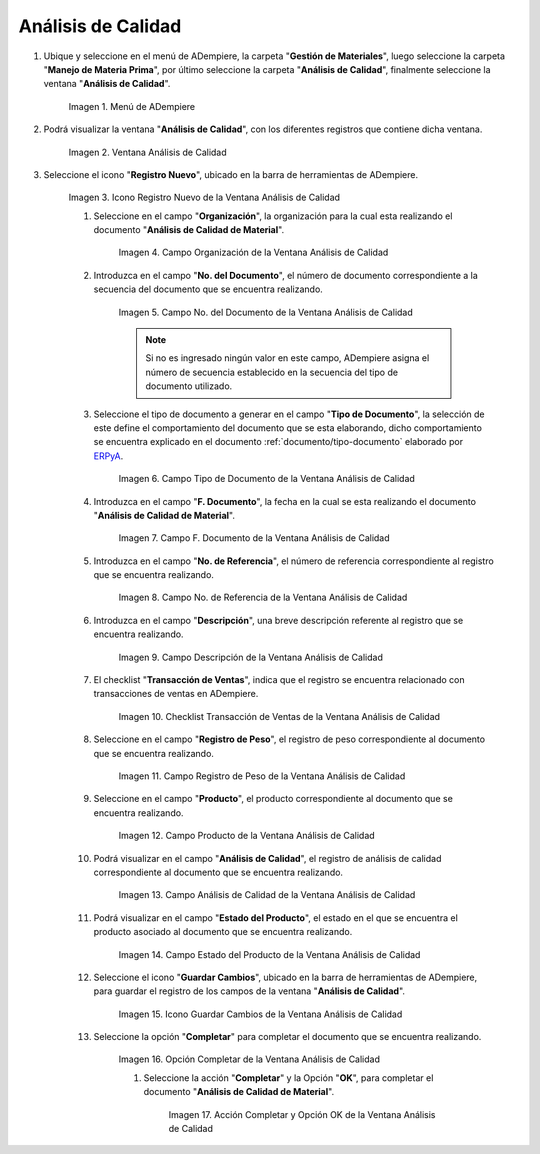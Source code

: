 .. _ERPyA: http://erpya.com
.. |Menú de ADempiere| image:: resources/quality-analysis-menu.png
.. |Ventana Análisis de Calidad| image:: resources/quality-analysis-window.png
.. |Icono Registro Nuevo de la Ventana Análisis de Calidad| image:: resources/new-record-icon-in-the-quality-analysis-window.png
.. |Campo Organización de la Ventana Análisis de Calidad| image:: resources/organization-field-of-the-quality-analysis-window.png
.. |Campo No del Documento de la Ventana Análisis de Calidad| image:: resources/document-field-of-the-quality-analysis-window.png
.. |Campo Tipo de Documento de la Ventana Análisis de Calidad| image:: resources/document-type-field-in-the-quality-analysis-window.png
.. |Campo F Documento de la Ventana Análisis de Calidad| image:: resources/field-f-quality-analysis-window-document.png
.. |Campo No de Referencia de la Ventana Análisis de Calidad| image:: resources/field-no-reference-of-the-quality-analysis-window.png
.. |Campo Descripción de la Ventana Análisis de Calidad| image:: resources/description-field-of-the-quality-analysis-window.png
.. |Checklist Transacción de Ventas de la Ventana Análisis de Calidad| image:: resources/sales-transaction-checklist-quality-analysis-window.png
.. |Campo Registro de Peso de la Ventana Análisis de Calidad| image:: resources/weight-record-field-of-the-quality-analysis-window.png
.. |Campo Producto de la Ventana Análisis de Calidad| image:: resources/product-field-of-the-quality-analysis-window.png
.. |Campo Análisis de Calidad de la Ventana Análisis de Calidad| image:: resources/quality-analysis-field-of-the-quality-analysis-window.png
.. |Campo Estado del Producto de la Ventana Análisis de Calidad| image:: resources/product-status-field-of-the-quality-analysis-window.png
.. |Icono Guardar Cambios de la Ventana Análisis de Calidad| image:: resources/save-changes-icon-in-quality-analysis-window.png
.. |Opción Completar de la Ventana Análisis de Calidad| image:: resources/complete-option-of-the-quality-analysis-window.png
.. |Acción Completar y Opción OK de la Ventana Análisis de Calidad| image:: resources/action-complete-and-ok-option-of-the-quality-analysis-window.png

.. _documento/análisis-de-calidad:

**Análisis de Calidad**
=======================

#. Ubique y seleccione en el menú de ADempiere, la carpeta "**Gestión de Materiales**", luego seleccione la carpeta "**Manejo de Materia Prima**", por último seleccione la carpeta "**Análisis de Calidad**", finalmente seleccione la ventana "**Análisis de Calidad**".

    |Menú de ADempiere|

    Imagen 1. Menú de ADempiere

#. Podrá visualizar la ventana "**Análisis de Calidad**", con los diferentes registros que contiene dicha ventana.

    |Ventana Análisis de Calidad|

    Imagen 2. Ventana Análisis de Calidad

#. Seleccione el icono "**Registro Nuevo**", ubicado en la barra de herramientas de ADempiere.

    |Icono Registro Nuevo de la Ventana Análisis de Calidad|

    Imagen 3. Icono Registro Nuevo de la Ventana Análisis de Calidad

    #. Seleccione en el campo "**Organización**", la organización para la cual esta realizando el documento "**Análisis de Calidad de Material**".

        |Campo Organización de la Ventana Análisis de Calidad|

        Imagen 4. Campo Organización de la Ventana Análisis de Calidad

    #. Introduzca en el campo "**No. del Documento**", el número de documento correspondiente a la secuencia del documento que se encuentra realizando.

        |Campo No del Documento de la Ventana Análisis de Calidad|

        Imagen 5. Campo No. del Documento de la Ventana Análisis de Calidad

        .. note::

            Si no es ingresado ningún valor en este campo, ADempiere asigna el número de secuencia establecido en la secuencia del tipo de documento utilizado.

    #. Seleccione el tipo de documento a generar en el campo "**Tipo de Documento**", la selección de este define el comportamiento del documento que se esta elaborando, dicho comportamiento se encuentra explicado en el documento :ref:`documento/tipo-documento` elaborado por `ERPyA`_.

        |Campo Tipo de Documento de la Ventana Análisis de Calidad|

        Imagen 6. Campo Tipo de Documento de la Ventana Análisis de Calidad

    #. Introduzca en el campo "**F. Documento**", la fecha en la cual se esta realizando el documento "**Análisis de Calidad de Material**".

        |Campo F Documento de la Ventana Análisis de Calidad|

        Imagen 7. Campo F. Documento de la Ventana Análisis de Calidad

    #. Introduzca en el campo "**No. de Referencia**", el número de referencia correspondiente al registro que se encuentra realizando.

        |Campo No de Referencia de la Ventana Análisis de Calidad|

        Imagen 8. Campo No. de Referencia de la Ventana Análisis de Calidad

    #. Introduzca en el campo "**Descripción**", una breve descripción referente al registro que se encuentra realizando.

        |Campo Descripción de la Ventana Análisis de Calidad|

        Imagen 9. Campo Descripción de la Ventana Análisis de Calidad

    #. El checklist "**Transacción de Ventas**", indica que el registro se encuentra relacionado con transacciones de ventas en ADempiere.

        |Checklist Transacción de Ventas de la Ventana Análisis de Calidad|

        Imagen 10. Checklist Transacción de Ventas de la Ventana Análisis de Calidad

    #. Seleccione en el campo "**Registro de Peso**", el registro de peso correspondiente al documento que se encuentra realizando.

        |Campo Registro de Peso de la Ventana Análisis de Calidad|

        Imagen 11. Campo Registro de Peso de la Ventana Análisis de Calidad

    #. Seleccione en el campo "**Producto**", el producto correspondiente al documento que se encuentra realizando.

        |Campo Producto de la Ventana Análisis de Calidad|

        Imagen 12. Campo Producto de la Ventana Análisis de Calidad

    #. Podrá visualizar en el campo "**Análisis de Calidad**", el registro de análisis de calidad correspondiente al documento que se encuentra realizando.

        |Campo Análisis de Calidad de la Ventana Análisis de Calidad|

        Imagen 13. Campo Análisis de Calidad de la Ventana Análisis de Calidad

    #. Podrá visualizar en el campo "**Estado del Producto**", el estado en el que se encuentra el producto asociado al documento que se encuentra realizando.

        |Campo Estado del Producto de la Ventana Análisis de Calidad|

        Imagen 14. Campo Estado del Producto de la Ventana Análisis de Calidad

    #. Seleccione el icono "**Guardar Cambios**", ubicado en la barra de herramientas de ADempiere, para guardar el registro de los campos de la ventana "**Análisis de Calidad**".

        |Icono Guardar Cambios de la Ventana Análisis de Calidad|

        Imagen 15. Icono Guardar Cambios de la Ventana Análisis de Calidad

    #. Seleccione la opción "**Completar**" para completar el documento que se encuentra realizando.

        |Opción Completar de la Ventana Análisis de Calidad|

        Imagen 16. Opción Completar de la Ventana Análisis de Calidad

        #. Seleccione la acción "**Completar**" y la Opción "**OK**", para completar el documento "**Análisis de Calidad de Material**".

            |Acción Completar y Opción OK de la Ventana Análisis de Calidad|

            Imagen 17. Acción Completar y Opción OK de la Ventana Análisis de Calidad
